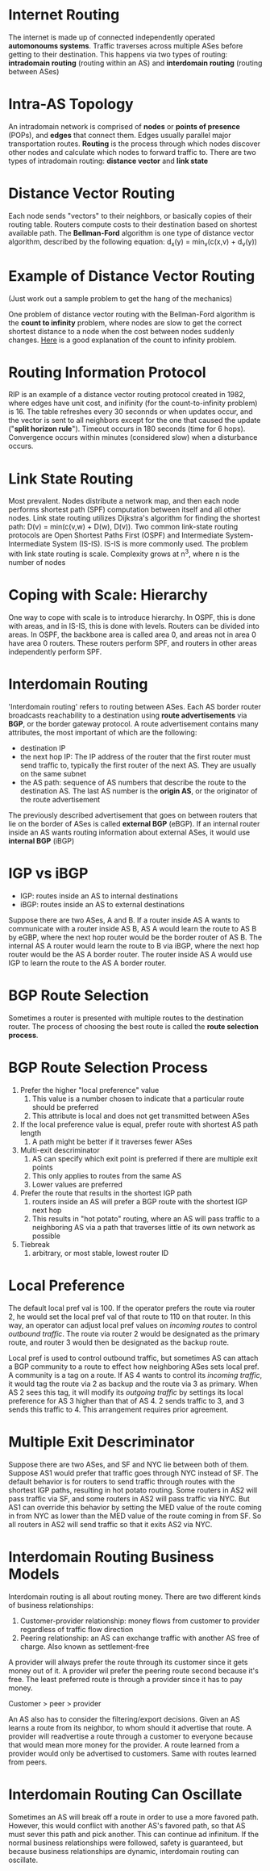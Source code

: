 * Internet Routing
The internet is made up of connected independently operated *automonoums systems*. Traffic traverses across multiple ASes before getting to their destination. This happens via two types of routing: *intradomain routing* (routing within an AS) and *interdomain routing* (routing between ASes)
* Intra-AS Topology
An intradomain network is comprised of *nodes* or *points of presence* (POPs), and *edges* that connect them. Edges usually parallel major transportation routes. *Routing* is the process through which nodes discover other nodes and calculate which nodes to forward traffic to. There are two types of intradomain routing: *distance vector* and *link state*
* Distance Vector Routing
Each node sends "vectors" to their neighbors, or basically copies of their routing table. Routers compute costs to their destination based on shortest available path. The *Bellman-Ford* algorithm is one type of distance vector algorithm, described by the following equation: d_x(y) = min_v(c(x,v) + d_v(y)) 
* Example of Distance Vector Routing
(Just work out a sample problem to get the hang of the mechanics)

One problem of distance vector routing with the Bellman-Ford algorithm is the *count to infinity* problem, where nodes are slow to get the correct shortest distance to a node when the cost between nodes suddenly changes. [[https://youtu.be/ylzAefKENXY?t%3D11m48s][Here]] is a good explanation of the count to infinity problem.

* Routing Information Protocol
RIP is an example of a distance vector routing protocol created in 1982, where edges have unit cost, and inifinity (for the count-to-infinity problem) is 16. The table refreshes every 30 seconnds or when updates occur, and the vector is sent to all neighbors except for the one that caused the update ("*split horizon rule*"). Timeout occurs in 180 seconds (time for 6 hops). Convergence occurs within minutes (considered slow) when a disturbance occurs.
* Link State Routing
Most prevalent. Nodes distribute a network map, and then each node performs shortest path (SPF) computation between itself and all other nodes. Link state routing utilizes Dijkstra's algorithm for finding the shortest path: D(v) = min(c(v,w) + D(w), D(v)). Two common link-state routing protocols are Open Shortest Paths First (OSPF) and Intermediate System-Intermediate System (IS-IS). IS-IS is more commonly used. The problem with link state routing is scale. Complexity grows at n^3, where n is the number of nodes
* Coping with Scale: Hierarchy
One way to cope with scale is to introduce hierarchy. In OSPF, this is done with areas, and in IS-IS, this is done with levels. Routers can be divided into areas. In OSPF, the backbone area is called area 0, and areas not in area 0 have area 0 routers. These routers perform SPF, and routers in other areas independently perform SPF. 
* Interdomain Routing
'Interdomain routing' refers to routing between ASes. Each AS border router broadcasts reachability to a destination using *route advertisements* via *BGP*, or the border gateway protocol. A route advertisement contains many attributes, the most important of which are the following:
- destination IP
- the next hop IP: The IP address of the router that the first router must send traffic to, typically the first router of the next AS. They are usually on the same subnet
- the AS path: sequence of AS numbers that describe the route to the destination AS. The last AS number is the *origin AS*, or the originator of the route advertisement

The previously described advertisement that goes on between routers that lie on the border of ASes is called *external BGP* (eBGP). If an internal router inside an AS wants routing information about external ASes, it would use *internal BGP* (iBGP)
* IGP vs iBGP
- IGP: routes inside an AS to internal destinations
- iBGP: routes inside an AS to external destinations

Suppose there are two ASes, A and B. If a router inside AS A wants to communicate with a router inside AS B, AS A would learn the route to AS B by eGBP, where the next hop router would be the border router of AS B. The internal AS A router would learn the route to B via iBGP, where the next hop router would be the AS A border router. The router inside AS A would use IGP to learn the route to the AS A border router. 
* BGP Route Selection
Sometimes a router is presented with multiple routes to the destination router. The process of choosing the best route is called the *route selection process*.
* BGP Route Selection Process
1. Prefer the higher "local preference" value
   1. This value is a number chosen to indicate that a particular route should be preferred
   2. This attribute is local and does not get transmitted between ASes
2. If the local preference value is equal, prefer route with shortest AS path length
   1. A path might be better if it traverses fewer ASes
3. Multi-exit descriminator
   1. AS can specify which exit point is preferred if there are multiple exit points
   2. This only applies to routes from the same AS
   3. Lower values are preferred
4. Prefer the route that results in the shortest IGP path
   1. routers inside an AS will prefer a BGP route with the shortest IGP next hop
   2. This results in "hot potato" routing, where an AS will pass traffic to a neighboring AS via a path that traverses little of its own network as possible
5. Tiebreak
   1. arbitrary, or most stable, lowest router ID
* Local Preference
The default local pref val is 100. If the operator prefers the route via router 2, he would set the local pref val of that route to 110 on that router. In this way, an operator can adjust local pref values on /incoming routes/ to control /outbound traffic/. The route via router 2 would be designated as the primary route, and router 3 would then be designated as the backup route. 

Local pref is used to control outbound traffic, but sometimes AS can attach a BGP community to a route to effect how neighboring ASes sets local pref. A community is a tag on a route. If AS 4 wants to control its /incoming traffic/, it would tag the route via 2 as backup and the route via 3 as primary. When AS 2 sees this tag, it will modify its /outgoing traffic/ by settings its local preference for AS 3 higher than that of AS 4. 2 sends traffic to 3, and 3 sends this traffic to 4. This arrangement requires prior agreement. 
* Multiple Exit Descriminator
Suppose there are two ASes, and SF and NYC lie between both of them. Suppose AS1 would prefer that traffic goes through NYC instead of SF. The default behavior is for routers to send traffic through routes with the shortest IGP paths, resulting in hot potato routing. Some routers in AS2 will pass traffic via SF, and some routers in AS2 will pass traffic via NYC. But AS1 can override this behavior by setting the MED value of the route coming in from NYC as lower than the MED value of the route coming in from SF. So all routers in AS2 will send traffic so that it exits AS2 via NYC. 
* Interdomain Routing Business Models
Interdomain routing is all about routing money. There are two different kinds of business relationships:
1. Customer-provider relationship: money flows from customer to provider regardless of traffic flow direction
2. Peering relationship: an AS can exchange traffic with another AS free of charge. Also known as settlement-free

A provider will always prefer the route through its customer since it gets money out of it. A provider wil prefer the peering route second because it's free. The least preferred route is through a provider since it has to pay money. 

Customer > peer > provider

An AS also has to consider the filtering/export decisions. Given an AS learns a route from its neighbor, to whom should it advertise that route. A provider  will readvertise a route through a customer to everyone because that would mean more money for the provider. A route learned from a provider would only be advertised to customers. Same with routes learned from peers. 
* Interdomain Routing Can Oscillate
Sometimes an AS will break off a route in order to use a more favored path. However, this would conflict with another AS's favored path, so that AS must sever this path and pick another. This can continue ad infinitum. If the normal business relationships were followed, safety is guaranteed, but because business relationships are dynamic, interdomain routing can oscillate. 
